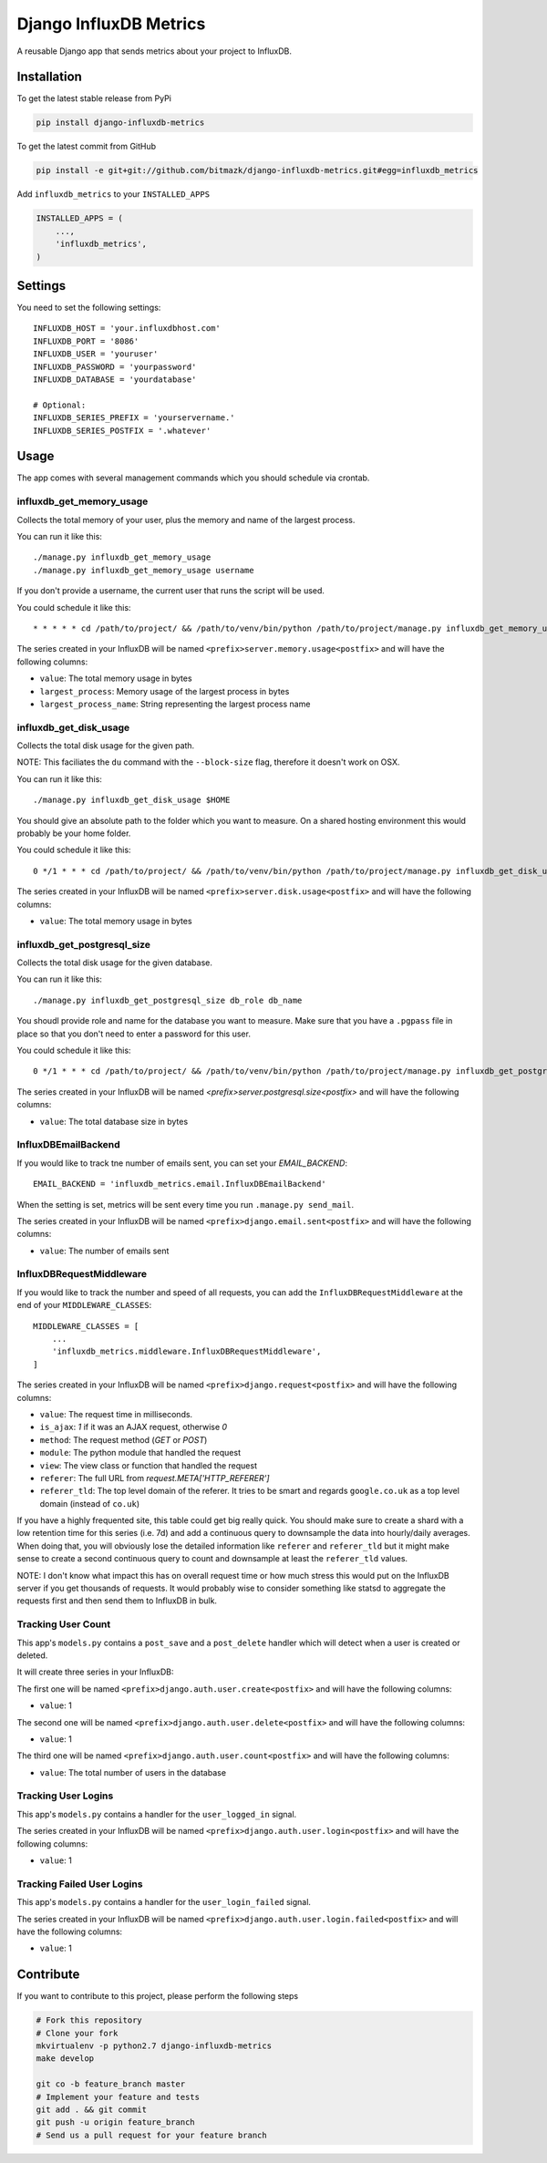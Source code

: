 Django InfluxDB Metrics
=======================

A reusable Django app that sends metrics about your project to InfluxDB.

Installation
------------

To get the latest stable release from PyPi

.. code-block:: bash

    pip install django-influxdb-metrics

To get the latest commit from GitHub

.. code-block:: bash

    pip install -e git+git://github.com/bitmazk/django-influxdb-metrics.git#egg=influxdb_metrics

Add ``influxdb_metrics`` to your ``INSTALLED_APPS``

.. code-block:: python

    INSTALLED_APPS = (
        ...,
        'influxdb_metrics',
    )

Settings
--------

You need to set the following settings::

    INFLUXDB_HOST = 'your.influxdbhost.com'
    INFLUXDB_PORT = '8086'
    INFLUXDB_USER = 'youruser'
    INFLUXDB_PASSWORD = 'yourpassword'
    INFLUXDB_DATABASE = 'yourdatabase'

    # Optional:
    INFLUXDB_SERIES_PREFIX = 'yourservername.'
    INFLUXDB_SERIES_POSTFIX = '.whatever'


Usage
-----

The app comes with several management commands which you should schedule via
crontab.


influxdb_get_memory_usage
+++++++++++++++++++++++++

Collects the total memory of your user, plus the memory and name of the largest
process.

You can run it like this::

    ./manage.py influxdb_get_memory_usage
    ./manage.py influxdb_get_memory_usage username

If you don't provide a username, the current user that runs the script will be
used.

You could schedule it like this::

    * * * * * cd /path/to/project/ && /path/to/venv/bin/python /path/to/project/manage.py influxdb_get_memory_usage username > $HOME/mylogs/cron/influxdb-get-memory-usage.log 2>&1

The series created in your InfluxDB will be named
``<prefix>server.memory.usage<postfix>`` and will have the following columns:

* ``value``: The total memory usage in bytes
* ``largest_process``: Memory usage of the largest process in bytes
* ``largest_process_name``: String representing the largest process name


influxdb_get_disk_usage
+++++++++++++++++++++++

Collects the total disk usage for the given path.

NOTE: This faciliates the ``du`` command with the ``--block-size`` flag,
therefore it doesn't work on OSX.

You can run it like this::

    ./manage.py influxdb_get_disk_usage $HOME

You should give an absolute path to the folder which you want to measure. On a
shared hosting environment this would probably be your home folder.

You could schedule it like this::

    0 */1 * * * cd /path/to/project/ && /path/to/venv/bin/python /path/to/project/manage.py influxdb_get_disk_usage $HOME > $HOME/mylogs/cron/influxdb-get-disk-usage.log 2>&1

The series created in your InfluxDB will be named
``<prefix>server.disk.usage<postfix>`` and will have the following columns:

* ``value``: The total memory usage in bytes


influxdb_get_postgresql_size
++++++++++++++++++++++++++++

Collects the total disk usage for the given database.

You can run it like this::

    ./manage.py influxdb_get_postgresql_size db_role db_name

You shoudl provide role and name for the database you want to measure. Make
sure that you have a ``.pgpass`` file in place so that you don't need to enter
a password for this user.

You could schedule it like this::

    0 */1 * * * cd /path/to/project/ && /path/to/venv/bin/python /path/to/project/manage.py influxdb_get_postgresql_size $HOME > $HOME/mylogs/cron/influxdb-get-postgresql-size.log 2>&1

The series created in your InfluxDB will be named
`<prefix>server.postgresql.size<postfix>` and will have the following columns:

* ``value``: The total database size in bytes


InfluxDBEmailBackend
++++++++++++++++++++

If you would like to track tne number of emails sent, you can set your
`EMAIL_BACKEND`::

    EMAIL_BACKEND = 'influxdb_metrics.email.InfluxDBEmailBackend'

When the setting is set, metrics will be sent every time you run ``.manage.py
send_mail``.

The series created in your InfluxDB will be named
``<prefix>django.email.sent<postfix>`` and will have the following columns:

* ``value``: The number of emails sent


InfluxDBRequestMiddleware
+++++++++++++++++++++++++

If you would like to track the number and speed of all requests, you can add
the ``InfluxDBRequestMiddleware`` at the end of your ``MIDDLEWARE_CLASSES``::

    MIDDLEWARE_CLASSES = [
        ...
        'influxdb_metrics.middleware.InfluxDBRequestMiddleware',
    ]

The series created in your InfluxDB will be named
``<prefix>django.request<postfix>`` and will have the following columns:

* ``value``: The request time in milliseconds.
* ``is_ajax``: `1` if it was an AJAX request, otherwise `0`
* ``method``: The request method (`GET` or `POST`)
* ``module``: The python module that handled the request
* ``view``: The view class or function that handled the request
* ``referer``: The full URL from `request.META['HTTP_REFERER']`
* ``referer_tld``: The top level domain of the referer. It tries to be smart and
  regards ``google.co.uk`` as a top level domain (instead of ``co.uk``)

If you have a highly frequented site, this table could get big really quick.
You should make sure to create a shard with a low retention time for this
series (i.e. 7d) and add a continuous query to downsample the data into
hourly/daily averages. When doing that, you will obviously lose the detailed
information like ``referer`` and ``referer_tld`` but it might make sense to
create a second continuous query to count and downsample at least the
``referer_tld`` values.

NOTE: I don't know what impact this has on overall request time or how much
stress this would put on the InfluxDB server if you get thousands of requests.
It would probably wise to consider something like statsd to aggregate the
requests first and then send them to InfluxDB in bulk.


Tracking User Count
+++++++++++++++++++

This app's ``models.py`` contains a ``post_save`` and a ``post_delete`` handler
which will detect when a user is created or deleted.

It will create three series in your InfluxDB:

The first one will be named ``<prefix>django.auth.user.create<postfix>`` and
will have the following columns:

* ``value``: 1 

The second one will be named ``<prefix>django.auth.user.delete<postfix>`` and
will have the following columns:

* ``value``: 1

The third one will be named ``<prefix>django.auth.user.count<postfix>`` and
will have the following columns:

* ``value``: The total number of users in the database


Tracking User Logins
++++++++++++++++++++

This app's ``models.py`` contains a handler for the ``user_logged_in`` signal.

The series created in your InfluxDB will be named
``<prefix>django.auth.user.login<postfix>`` and will have the following
columns:

* ``value``: 1


Tracking Failed User Logins
+++++++++++++++++++++++++++

This app's ``models.py`` contains a handler for the ``user_login_failed``
signal.

The series created in your InfluxDB will be named
``<prefix>django.auth.user.login.failed<postfix>`` and will have the following
columns:

* ``value``: 1


Contribute
----------

If you want to contribute to this project, please perform the following steps

.. code-block:: bash

    # Fork this repository
    # Clone your fork
    mkvirtualenv -p python2.7 django-influxdb-metrics
    make develop

    git co -b feature_branch master
    # Implement your feature and tests
    git add . && git commit
    git push -u origin feature_branch
    # Send us a pull request for your feature branch
